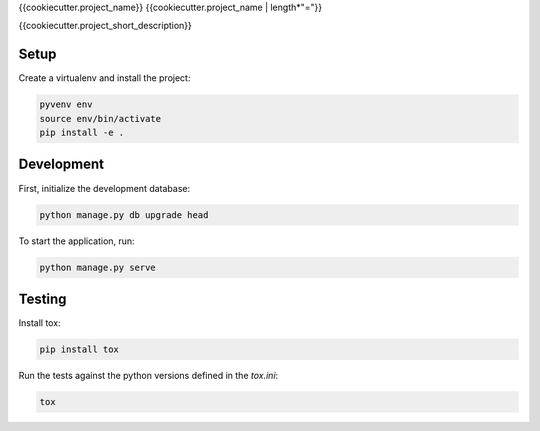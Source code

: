 {{cookiecutter.project_name}}
{{cookiecutter.project_name | length*"="}}

{{cookiecutter.project_short_description}}

Setup
-----

Create a virtualenv and install the project:

.. code-block:: bash

    pyvenv env
    source env/bin/activate
    pip install -e .


Development
-----------

First, initialize the development database:

.. code-block:: bash

    python manage.py db upgrade head

To start the application, run:

.. code-block:: bash

    python manage.py serve

Testing
-------

Install tox:

.. code-block:: bash

    pip install tox

Run the tests against the python versions defined in the `tox.ini`:

.. code-block:: bash

    tox
